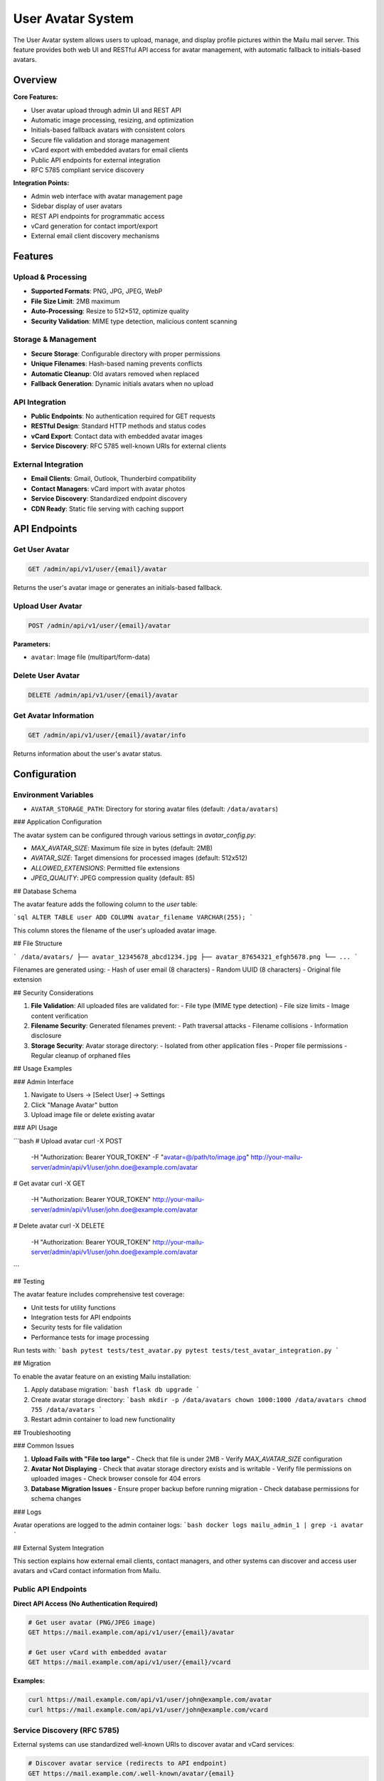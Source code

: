 User Avatar System
==================

The User Avatar system allows users to upload, manage, and display profile pictures within the Mailu mail server. This feature provides both web UI and RESTful API access for avatar management, with automatic fallback to initials-based avatars.

Overview
--------

**Core Features:**

* User avatar upload through admin UI and REST API
* Automatic image processing, resizing, and optimization  
* Initials-based fallback avatars with consistent colors
* Secure file validation and storage management
* vCard export with embedded avatars for email clients
* Public API endpoints for external integration
* RFC 5785 compliant service discovery

**Integration Points:**

* Admin web interface with avatar management page
* Sidebar display of user avatars  
* REST API endpoints for programmatic access
* vCard generation for contact import/export
* External email client discovery mechanisms

Features
--------

Upload & Processing
~~~~~~~~~~~~~~~~~~~

* **Supported Formats**: PNG, JPG, JPEG, WebP
* **File Size Limit**: 2MB maximum
* **Auto-Processing**: Resize to 512×512, optimize quality
* **Security Validation**: MIME type detection, malicious content scanning

Storage & Management  
~~~~~~~~~~~~~~~~~~~

* **Secure Storage**: Configurable directory with proper permissions
* **Unique Filenames**: Hash-based naming prevents conflicts
* **Automatic Cleanup**: Old avatars removed when replaced
* **Fallback Generation**: Dynamic initials avatars when no upload

API Integration
~~~~~~~~~~~~~~~

* **Public Endpoints**: No authentication required for GET requests
* **RESTful Design**: Standard HTTP methods and status codes
* **vCard Export**: Contact data with embedded avatar images
* **Service Discovery**: RFC 5785 well-known URIs for external clients

External Integration
~~~~~~~~~~~~~~~~~~~

* **Email Clients**: Gmail, Outlook, Thunderbird compatibility
* **Contact Managers**: vCard import with avatar photos
* **Service Discovery**: Standardized endpoint discovery
* **CDN Ready**: Static file serving with caching support

API Endpoints
-------------

Get User Avatar
~~~~~~~~~~~~~~~

.. code-block::

   GET /admin/api/v1/user/{email}/avatar
Returns the user's avatar image or generates an initials-based fallback.

Upload User Avatar
~~~~~~~~~~~~~~~~~~

.. code-block::

   POST /admin/api/v1/user/{email}/avatar

**Parameters:**

* ``avatar``: Image file (multipart/form-data)

Delete User Avatar
~~~~~~~~~~~~~~~~~~

.. code-block::

   DELETE /admin/api/v1/user/{email}/avatar

Get Avatar Information
~~~~~~~~~~~~~~~~~~~~~

.. code-block::

   GET /admin/api/v1/user/{email}/avatar/info
Returns information about the user's avatar status.

Configuration
-------------

Environment Variables
~~~~~~~~~~~~~~~~~~~~~

* ``AVATAR_STORAGE_PATH``: Directory for storing avatar files (default: ``/data/avatars``)

### Application Configuration

The avatar system can be configured through various settings in `avatar_config.py`:

- `MAX_AVATAR_SIZE`: Maximum file size in bytes (default: 2MB)
- `AVATAR_SIZE`: Target dimensions for processed images (default: 512x512)
- `ALLOWED_EXTENSIONS`: Permitted file extensions
- `JPEG_QUALITY`: JPEG compression quality (default: 85)

## Database Schema

The avatar feature adds the following column to the `user` table:

```sql
ALTER TABLE user ADD COLUMN avatar_filename VARCHAR(255);
```

This column stores the filename of the user's uploaded avatar image.

## File Structure

```
/data/avatars/
├── avatar_12345678_abcd1234.jpg
├── avatar_87654321_efgh5678.png
└── ...
```

Filenames are generated using:
- Hash of user email (8 characters)
- Random UUID (8 characters)
- Original file extension

## Security Considerations

1. **File Validation**: All uploaded files are validated for:
   - File type (MIME type detection)
   - File size limits
   - Image content verification

2. **Filename Security**: Generated filenames prevent:
   - Path traversal attacks
   - Filename collisions
   - Information disclosure

3. **Storage Security**: Avatar storage directory:
   - Isolated from other application files
   - Proper file permissions
   - Regular cleanup of orphaned files

## Usage Examples

### Admin Interface

1. Navigate to Users → [Select User] → Settings
2. Click "Manage Avatar" button
3. Upload image file or delete existing avatar

### API Usage

```bash
# Upload avatar
curl -X POST \
  -H "Authorization: Bearer YOUR_TOKEN" \
  -F "avatar=@/path/to/image.jpg" \
  http://your-mailu-server/admin/api/v1/user/john.doe@example.com/avatar

# Get avatar
curl -X GET \
  -H "Authorization: Bearer YOUR_TOKEN" \
  http://your-mailu-server/admin/api/v1/user/john.doe@example.com/avatar

# Delete avatar
curl -X DELETE \
  -H "Authorization: Bearer YOUR_TOKEN" \
  http://your-mailu-server/admin/api/v1/user/john.doe@example.com/avatar
```

## Testing

The avatar feature includes comprehensive test coverage:

- Unit tests for utility functions
- Integration tests for API endpoints
- Security tests for file validation
- Performance tests for image processing

Run tests with:
```bash
pytest tests/test_avatar.py
pytest tests/test_avatar_integration.py
```

## Migration

To enable the avatar feature on an existing Mailu installation:

1. Apply database migration:
   ```bash
   flask db upgrade
   ```

2. Create avatar storage directory:
   ```bash
   mkdir -p /data/avatars
   chown 1000:1000 /data/avatars
   chmod 755 /data/avatars
   ```

3. Restart admin container to load new functionality

## Troubleshooting

### Common Issues

1. **Upload Fails with "File too large"**
   - Check that file is under 2MB
   - Verify `MAX_AVATAR_SIZE` configuration

2. **Avatar Not Displaying**
   - Check that avatar storage directory exists and is writable
   - Verify file permissions on uploaded images
   - Check browser console for 404 errors

3. **Database Migration Issues**
   - Ensure proper backup before running migration
   - Check database permissions for schema changes

### Logs

Avatar operations are logged to the admin container logs:
```bash
docker logs mailu_admin_1 | grep -i avatar
```

## External System Integration

This section explains how external email clients, contact managers, and other systems can discover and access user avatars and vCard contact information from Mailu.

Public API Endpoints
~~~~~~~~~~~~~~~~~~~~

**Direct API Access (No Authentication Required)**

.. code-block:: bash

   # Get user avatar (PNG/JPEG image)
   GET https://mail.example.com/api/v1/user/{email}/avatar

   # Get user vCard with embedded avatar
   GET https://mail.example.com/api/v1/user/{email}/vcard

**Examples:**

.. code-block:: bash

   curl https://mail.example.com/api/v1/user/john@example.com/avatar
   curl https://mail.example.com/api/v1/user/john@example.com/vcard

Service Discovery (RFC 5785)
~~~~~~~~~~~~~~~~~~~~~~~~~~~~~

External systems can use standardized well-known URIs to discover avatar and vCard services:

.. code-block:: bash

   # Discover avatar service (redirects to API endpoint)
   GET https://mail.example.com/.well-known/avatar/{email}

   # Discover vCard service (redirects to API endpoint)  
   GET https://mail.example.com/.well-known/vcard/{email}

   # Discover all user services
   GET https://mail.example.com/.well-known/user-services

**Service Discovery Response:**

The ``/.well-known/user-services`` endpoint returns service information:

.. code-block:: json

   {
     "avatar": {
       "description": "User avatar service",
       "url_template": "https://mail.example.com/.well-known/avatar/{email}",
       "direct_url_template": "https://mail.example.com/api/v1/user/{email}/avatar",
       "format": "image/png or image/jpeg",
       "authentication": "none"
     },
     "vcard": {
       "description": "User vCard service with avatar",
       "url_template": "https://mail.example.com/.well-known/vcard/{email}",
       "direct_url_template": "https://mail.example.com/api/v1/user/{email}/vcard",
       "format": "text/vcard",
       "authentication": "none"
     }
   }

Email Client Integration
~~~~~~~~~~~~~~~~~~~~~~~~

**Gmail, Outlook, Thunderbird**

Email clients can integrate using these methods:

1. **Service Discovery:**

   .. code-block:: text

      GET /.well-known/user-services
      Parse JSON response to get URL templates

2. **Direct Avatar Access:**

   .. code-block:: text

      GET /api/v1/user/{sender_email}/avatar
      Display as contact photo in email interface

3. **Contact Import:**

   .. code-block:: text

      GET /api/v1/user/{email}/vcard
      Import contact with embedded avatar photo

**Implementation Examples**

JavaScript/Web Client:

.. code-block:: javascript

   // Discover services
   const response = await fetch('https://mail.example.com/.well-known/user-services');
   const services = await response.json();

   // Get avatar URL template
   const avatarTemplate = services.avatar.direct_url_template;
   const avatarUrl = avatarTemplate.replace('{email}', 'user@example.com');

   // Fetch avatar
   const avatarImg = document.createElement('img');
   avatarImg.src = avatarUrl;

Python Client:

.. code-block:: python

   import requests

   # Get vCard with avatar
   response = requests.get('https://mail.example.com/api/v1/user/john@example.com/vcard')
   vcard_data = response.text

   # Save as contact file
   with open('contact.vcf', 'w') as f:
       f.write(vcard_data)

Security & Privacy
~~~~~~~~~~~~~~~~~~

* **Public Read Access:** Avatar and vCard endpoints are publicly accessible
* **No Authentication Required:** External systems can fetch without API keys
* **Privacy Protection:** Only returns data for existing users (404 for non-existent)
* **Rate Limiting:** Consider implementing rate limiting for public endpoints

Mobile App Integration
~~~~~~~~~~~~~~~~~~~~~~

Mobile email apps can:

1. Query ``/.well-known/user-services`` on domain setup
2. Cache service URLs for the domain
3. Fetch avatars dynamically when displaying emails
4. Import contacts with avatars using vCard endpoints

## Performance Considerations

* Image processing is performed during upload to minimize runtime overhead
* Generated initials avatars are created dynamically but can be cached
* Consider implementing CDN or reverse proxy caching for high-traffic installations
* Service discovery responses can be cached by external clients

## Future Enhancements

Potential future improvements:

* LDAP/Active Directory avatar synchronization
* Bulk avatar import functionality
* Avatar history and versioning
* Integration with webmail interfaces (Roundcube, SnappyMail)
* DNS-based service discovery with TXT records

This implementation provides a solid foundation for these future enhancements while delivering immediate value to users and external integrations.
